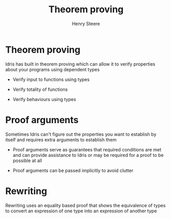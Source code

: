 #+TITLE:  Theorem proving
#+AUTHOR: Henry Steere

* Theorem proving

  Idris has built in theorem proving which can allow it to verify properties about
  your programs using dependent types

  - Verify input to functions using types

  - Verify totality of functions

  - Verify behaviours using types
  
* Proof arguments

  Sometimes Idris can't figure out the properties you want to establish by itself
  and requires extra arguments to establish them

  - Proof arguments serve as guarantees that required conditions are met and 
    can provide assistance to Idris or may be required for a proof to be possible at all

  - Proof arguments can be passed implicitly to avoid clutter

* Rewriting 

  Rewriting uses an equality based proof that shows the equivalence of types to convert an
  expression of one type into an expression of another type

    
  
